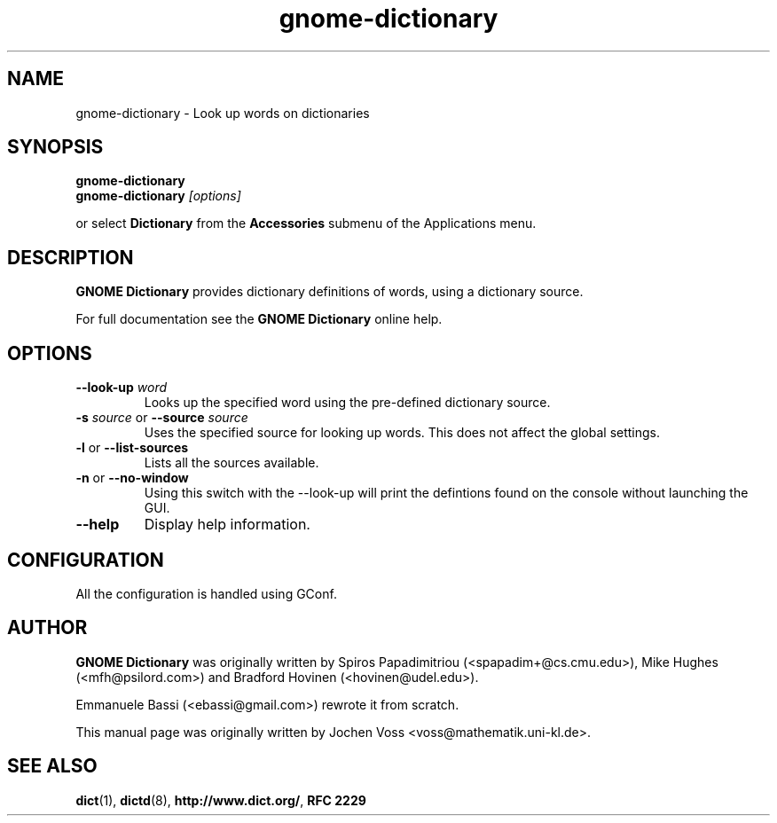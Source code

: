 .\" gnome-dictionary.1 - a online dictionary client
.\" Copyright 2005  Emmanuele Bassi
.\" Copyright 2001  Jochen Voss
.TH gnome-dictionary 1 "Jan 2 2005" "gnome-utils 2.13.4"
.SH NAME
gnome-dictionary \- Look up words on dictionaries
.SH SYNOPSIS
.nf
.BI gnome-dictionary
.br
.BI gnome-dictionary " [options]"
.fi
.sp
or select
.B Dictionary
from the
.B Accessories
submenu of the Applications menu.
.SH DESCRIPTION
.B GNOME Dictionary
provides dictionary definitions of words, using a dictionary source.

For full documentation see the
.B GNOME Dictionary
online help.

.SH OPTIONS
.TP
.BI \-\-look\-up " word"
Looks up the specified word using the pre-defined dictionary source.
.TP
.BI \-s " source\fR or " \-\-source " source"
Uses the specified source for looking up words.  This does not affect the
global settings.
.TP
.BR \-l " or " \-\-list\-sources
Lists all the sources available.
.TP
.BR \-n " or " \-\-no\-window
Using this switch with the \-\-look\-up will print the defintions found
on the console without launching the GUI.
.TP
.B \-\-help
Display help information.
.SH CONFIGURATION
All the configuration is handled using GConf.
.SH AUTHOR
.B GNOME Dictionary
was originally written by Spiros Papadimitriou (<spapadim+@cs.cmu.edu>), Mike
Hughes (<mfh@psilord.com>) and Bradford Hovinen (<hovinen@udel.edu>).

Emmanuele Bassi (<ebassi@gmail.com>) rewrote it from scratch.

This manual page was originally written by Jochen Voss
<voss@mathematik.uni-kl.de>.

.SH SEE ALSO
.BR dict (1),
.BR dictd (8),
.BR http://www.dict.org/ ,
.B RFC 2229
